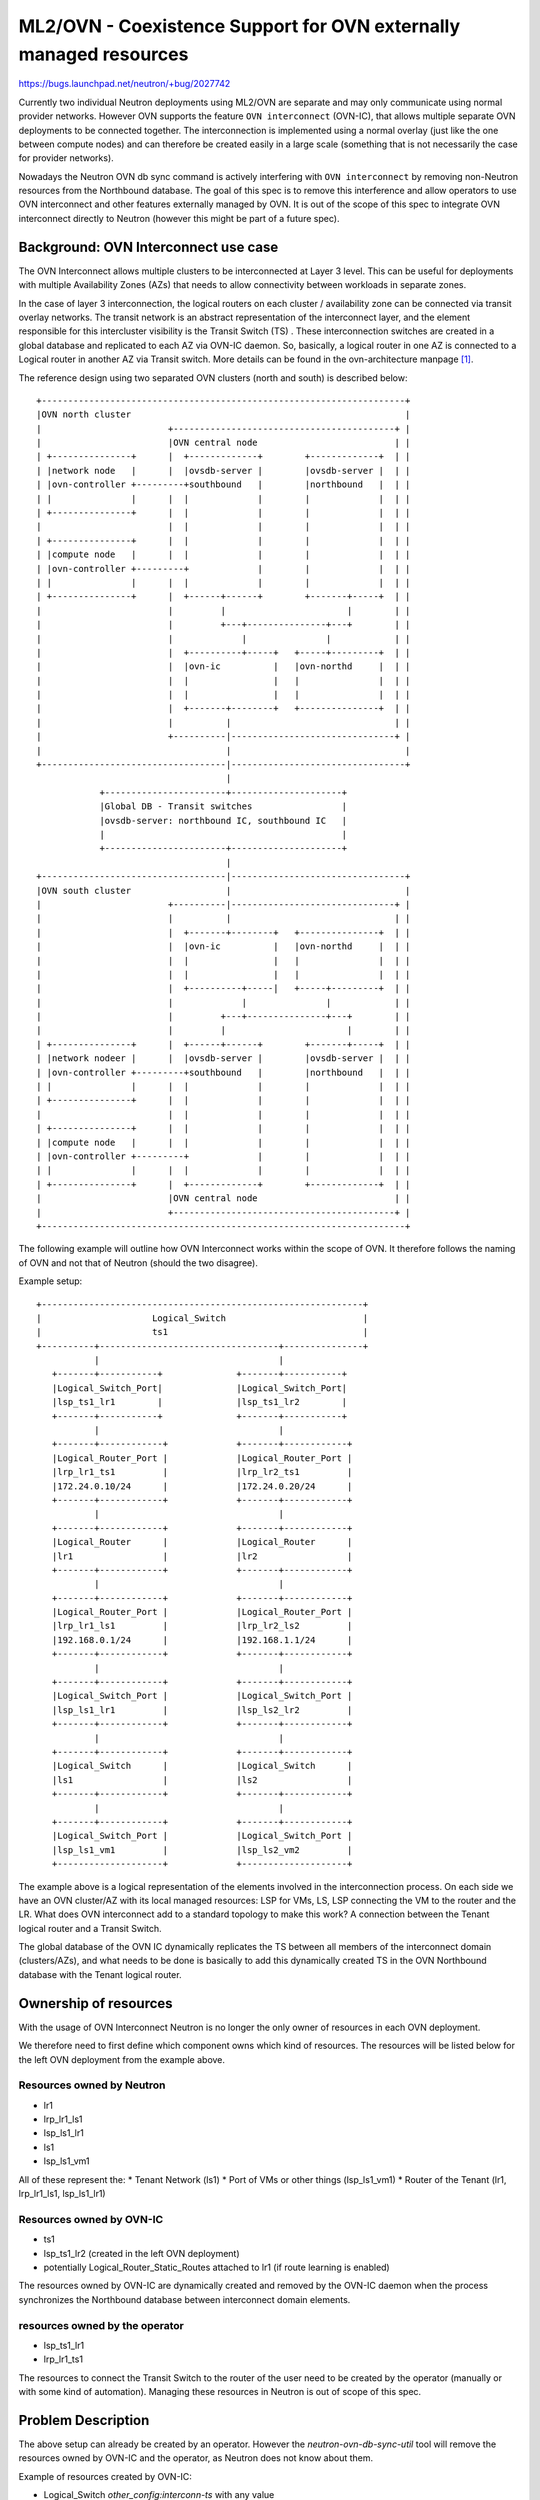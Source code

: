 ..
 This work is licensed under a Creative Commons Attribution 3.0 Unported
 License.

 http://creativecommons.org/licenses/by/3.0/legalcode

==================================================================
ML2/OVN - Coexistence Support for OVN externally managed resources
==================================================================

https://bugs.launchpad.net/neutron/+bug/2027742

Currently two individual Neutron deployments using ML2/OVN are separate and may
only communicate using normal provider networks. However OVN supports the
feature ``OVN interconnect`` (OVN-IC), that allows multiple separate OVN
deployments to be connected together. The interconnection is implemented using
a normal overlay (just like the one between compute nodes) and can therefore be
created easily in a large scale (something that is not necessarily the case for
provider networks).

Nowadays the Neutron OVN db sync command is actively interfering with
``OVN interconnect`` by removing non-Neutron resources from the Northbound
database. The goal of this spec is to remove this interference and allow
operators to use OVN interconnect and other features externally managed by OVN.
It is out of the scope of this spec to integrate OVN interconnect directly to
Neutron (however this might be part of a future spec).

Background: OVN Interconnect use case
=====================================

The OVN Interconnect allows multiple clusters to be interconnected at Layer 3
level. This can be useful for deployments with multiple Availability
Zones (AZs) that needs to allow connectivity between workloads in separate
zones.

In the case of layer 3 interconnection, the logical routers on each cluster /
availability zone can be connected via transit overlay networks. The transit
network is an abstract representation of the interconnect layer, and the
element responsible for this intercluster visibility is the Transit Switch (TS)
. These interconnection switches are created in a global database and
replicated to each AZ via OVN-IC daemon. So, basically, a logical router in one
AZ is connected to a Logical router in another AZ via Transit switch. More
details can be found in the ovn-architecture manpage [1]_.

The reference design using two separated OVN clusters (north and south) is
described below::

 +---------------------------------------------------------------------+
 |OVN north cluster                                                    |
 |                        +------------------------------------------+ |
 |                        |OVN central node                          | |
 | +---------------+      |  +-------------+        +-------------+  | |
 | |network node   |      |  |ovsdb-server |        |ovsdb-server |  | |
 | |ovn-controller +---------+southbound   |        |northbound   |  | |
 | |               |      |  |             |        |             |  | |
 | +---------------+      |  |             |        |             |  | |
 |                        |  |             |        |             |  | |
 | +---------------+      |  |             |        |             |  | |
 | |compute node   |      |  |             |        |             |  | |
 | |ovn-controller +---------+             |        |             |  | |
 | |               |      |  |             |        |             |  | |
 | +---------------+      |  +------+------+        +-------+-----+  | |
 |                        |         |                       |        | |
 |                        |         +---+---------------+---+        | |
 |                        |             |               |            | |
 |                        |  +----------+-----+   +-----+---------+  | |
 |                        |  |ovn-ic          |   |ovn-northd     |  | |
 |                        |  |                |   |               |  | |
 |                        |  |                |   |               |  | |
 |                        |  +-------+--------+   +---------------+  | |
 |                        |          |                               | |
 |                        +----------|-------------------------------+ |
 |                                   |                                 |
 +-----------------------------------|---------------------------------+
                                     |
             +-----------------------+---------------------+
             |Global DB - Transit switches                 |
             |ovsdb-server: northbound IC, southbound IC   |
             |                                             |
             +-----------------------+---------------------+
                                     |
 +-----------------------------------|---------------------------------+
 |OVN south cluster                  |                                 |
 |                        +----------|-------------------------------+ |
 |                        |          |                               | |
 |                        |  +-------+--------+   +---------------+  | |
 |                        |  |ovn-ic          |   |ovn-northd     |  | |
 |                        |  |                |   |               |  | |
 |                        |  |                |   |               |  | |
 |                        |  +----------+-----|   +-----+---------+  | |
 |                        |             |               |            | |
 |                        |         +---+---------------+---+        | |
 |                        |         |                       |        | |
 | +---------------+      |  +------+------+        +-------+-----+  | |
 | |network nodeer |      |  |ovsdb-server |        |ovsdb-server |  | |
 | |ovn-controller +---------+southbound   |        |northbound   |  | |
 | |               |      |  |             |        |             |  | |
 | +---------------+      |  |             |        |             |  | |
 |                        |  |             |        |             |  | |
 | +---------------+      |  |             |        |             |  | |
 | |compute node   |      |  |             |        |             |  | |
 | |ovn-controller +---------+             |        |             |  | |
 | |               |      |  |             |        |             |  | |
 | +---------------+      |  +-------------+        +-------------+  | |
 |                        |OVN central node                          | |
 |                        +------------------------------------------+ |
 +---------------------------------------------------------------------+

The following example will outline how OVN Interconnect works within the scope
of OVN. It therefore follows the naming of OVN and not that of Neutron (should
the two disagree).

Example setup::

 +-------------------------------------------------------------+
 |                     Logical_Switch                          |
 |                     ts1                                     |
 +----------+----------------------------------+---------------+
            |                                  |
    +-------+-----------+              +-------+-----------+
    |Logical_Switch_Port|              |Logical_Switch_Port|
    |lsp_ts1_lr1        |              |lsp_ts1_lr2        |
    +-------+-----------+              +-------+-----------+
            |                                  |
    +-------+------------+             +-------+------------+
    |Logical_Router_Port |             |Logical_Router_Port |
    |lrp_lr1_ts1         |             |lrp_lr2_ts1         |
    |172.24.0.10/24      |             |172.24.0.20/24      |
    +-------+------------+             +-------+------------+
            |                                  |
    +-------+------------+             +-------+------------+
    |Logical_Router      |             |Logical_Router      |
    |lr1                 |             |lr2                 |
    +-------+------------+             +-------+------------+
            |                                  |
    +-------+------------+             +-------+------------+
    |Logical_Router_Port |             |Logical_Router_Port |
    |lrp_lr1_ls1         |             |lrp_lr2_ls2         |
    |192.168.0.1/24      |             |192.168.1.1/24      |
    +-------+------------+             +-------+------------+
            |                                  |
    +-------+------------+             +-------+------------+
    |Logical_Switch_Port |             |Logical_Switch_Port |
    |lsp_ls1_lr1         |             |lsp_ls2_lr2         |
    +-------+------------+             +-------+------------+
            |                                  |
    +-------+------------+             +-------+------------+
    |Logical_Switch      |             |Logical_Switch      |
    |ls1                 |             |ls2                 |
    +-------+------------+             +-------+------------+
            |                                  |
    +-------+------------+             +-------+------------+
    |Logical_Switch_Port |             |Logical_Switch_Port |
    |lsp_ls1_vm1         |             |lsp_ls2_vm2         |
    +--------------------+             +--------------------+


The example above is a logical representation of the elements involved in the
interconnection process. On each side we have an OVN cluster/AZ with its local
managed resources: LSP for VMs, LS, LSP connecting the VM to the router and
the LR. What does OVN interconnect add to a standard topology to make this
work? A connection between the Tenant logical router and a Transit Switch.

The global database of the OVN IC dynamically replicates the TS between all
members of the interconnect domain (clusters/AZs), and what needs to be done
is basically to add this dynamically created TS in the OVN Northbound database
with the Tenant logical router.


Ownership of resources
======================

With the usage of OVN Interconnect Neutron is no longer the only owner of
resources in each OVN deployment.

We therefore need to first define which component owns which kind of resources.
The resources will be listed below for the left OVN deployment from the
example above.

Resources owned by Neutron
--------------------------
* lr1
* lrp_lr1_ls1
* lsp_ls1_lr1
* ls1
* lsp_ls1_vm1

All of these represent the:
* Tenant Network (ls1)
* Port of VMs or other things (lsp_ls1_vm1)
* Router of the Tenant (lr1, lrp_lr1_ls1, lsp_ls1_lr1)

Resources owned by OVN-IC
-------------------------
* ts1
* lsp_ts1_lr2 (created in the left OVN deployment)
* potentially Logical_Router_Static_Routes attached to lr1
  (if route learning is enabled)

The resources owned by OVN-IC are dynamically created and removed by the
OVN-IC daemon when the process synchronizes the Northbound database between
interconnect domain elements.

resources owned by the operator
-------------------------------
* lsp_ts1_lr1
* lrp_lr1_ts1

The resources to connect the Transit Switch to the router of the user need to
be created by the operator (manually or with some kind of automation).
Managing these resources in Neutron is out of scope of this spec.

Problem Description
===================

The above setup can already be created by an operator.
However the `neutron-ovn-db-sync-util` tool will remove the resources owned by
OVN-IC and the operator, as Neutron does not know about them.

Example of resources created by OVN-IC:

* Logical_Switch
  `other_config:interconn-ts` with any value
* Logical_Router_Static_Route
  `external_ids:ic-learned-route` with any value
* Logical_Switch_Port
  `type` is set to `remote`

These fields are automatically set by OVN-IC, so they do not have a Neutron key
in the `external_ids` or `other_config` registers.

Example of resources owned by the operator:

* Logical_Switch_Port
  `external_ids` or `other_config` with any value
* Logical_Router_Port
  `external_ids` or `other_config` with any value

For resources created by operators such predefined options for `external_ids`
or `other_config` do not exist.


Proposed Change
===============

To solve the problem described above, the proposal is to introduce a new filter
rule to check for the Neutron key during the `neutron-ovn-db-sync-util` method
and not remove resources externally managed by OVN.

This implementation is being named as to `coexistence support for OVN
externally managed resources` because it is out of scope any type of OVN
externally managed resources integration as part of Neutron. The proposal of
this implementation is the creation of filters in the checking of the resources
created by Neutron, and it is the basis for any future implementation that
intends to integrate the OVN interconnect or other OVN features to Neutron.

To implement the coexistence support the `neutron-ovn-db-sync-util` tool only
needs to check the resources managed by Neutron. The main idea of this proposal
is described below.

For resources created by Neutron the proposed solution implements the support
by checking the specific Neutron signature on these resources. Neutron creates
resources in the OVN NB database with the `neutron:` key in the `external_ids`
register:

* Logical_Switch
  `external_ids:"neutron:"` with any value

.. code::

  _uuid               : 5bf82c8e-fa49-4b46-bc4f-737311359f44
  acls                : []
  copp                : []
  dns_records         : []
  external_ids        : {"neutron:availability_zone_hints"="",
                         "neutron:mtu"="1442",
                         "neutron:network_name"=self_network_az1_tenant1,
                         "neutron:revision_number"="2"}
  forwarding_groups   : []
  load_balancer       : []
  load_balancer_group : []
  name                : neutron-2979fcc1-9540-4012-88a2-5f83738b5b6f
  other_config        : {mcast_flood_unregistered="false", mcast_snoop="false",
                         vlan-passthru="false"}
  ports               : [8e128001-5d9a-41eb-a84b-052dc28a74bc,
                         98555f1c-1a12-4703-8dcb-67f44900f6b8,
                         abeca18e-5706-4a2d-871d-5514ba20f554,
                         ba0e5d5e-5571-4f8c-b15c-dfa5115ba61c]
  qos_rules           : []

* Logical_Switch_Port, Logical_Router, Logical_Router_Port, etc.
  `external_ids:"neutron:"` with any value

These `neutron:...` keys in the external_ids are automatically set by Neutron,
so we can rely on them being there. We need to ensure that all methods called
by `neutron-ovn-db-sync-util` check the Neutron signature in the external_ids,
and filter/ignore all the other externally managed resources when synchronizing
between Neutron and the OVN NB database.

DB Impact
---------

None

Rest API Changes
----------------

None

OVN driver changes
------------------

Update `neutron-ovn-db-sync-util` as described above.

Out of Scope
============

* Integrating ovn-interconnect or other OVN externally managed feature into
  Neutron in any way;

Implementation
==============

Assignee(s)
-----------

* Primary assignees:
  Felix Huettner <felix.huettner@mail.schwarz>
  Roberto Bartzen Acosta <rbartzen@gmail.com>

Work Items
----------

* Add exclusion to `neutron-ovn-db-sync-util`

* Implement relevant unit and functional tests using the existing facilities
  in Neutron.

* Write documentation.

Documentation Impact
====================

Administrator Documentation
---------------------------

Administrator documentation will need be included to describe to operators how
to use the OVN interconnect when building their interconnected OpenStack
clusters.

Testing
=======

* Unit/functional tests [2]_.

References
==========

.. [1] https://www.ovn.org/support/dist-docs/ovn-architecture.7.html
.. [2] https://docs.openstack.org/neutron/latest/contributor/testing/testing.html
